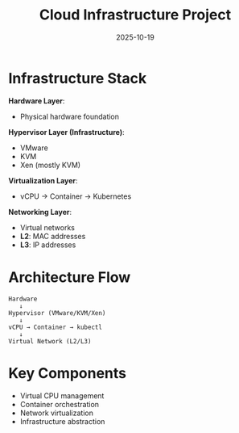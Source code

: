 #+TITLE: Cloud Infrastructure Project
#+ROAM_KEY: cloud-infrastructure-project
#+ROAM_TAGS: cloud infrastructure virtualization networking
#+DATE: 2025-10-19
#+ID: 20251019-cloud-infrastructure-project

* Infrastructure Stack

**Hardware Layer**:
- Physical hardware foundation

**Hypervisor Layer (Infrastructure)**:
- VMware
- KVM
- Xen (mostly KVM)

**Virtualization Layer**:
- vCPU → Container → Kubernetes

**Networking Layer**:
- Virtual networks
- **L2**: MAC addresses
- **L3**: IP addresses

* Architecture Flow

#+BEGIN_SRC
Hardware
   ↓
Hypervisor (VMware/KVM/Xen)
   ↓
vCPU → Container → kubectl
   ↓
Virtual Network (L2/L3)
#+END_SRC

* Key Components

- Virtual CPU management
- Container orchestration
- Network virtualization
- Infrastructure abstraction


